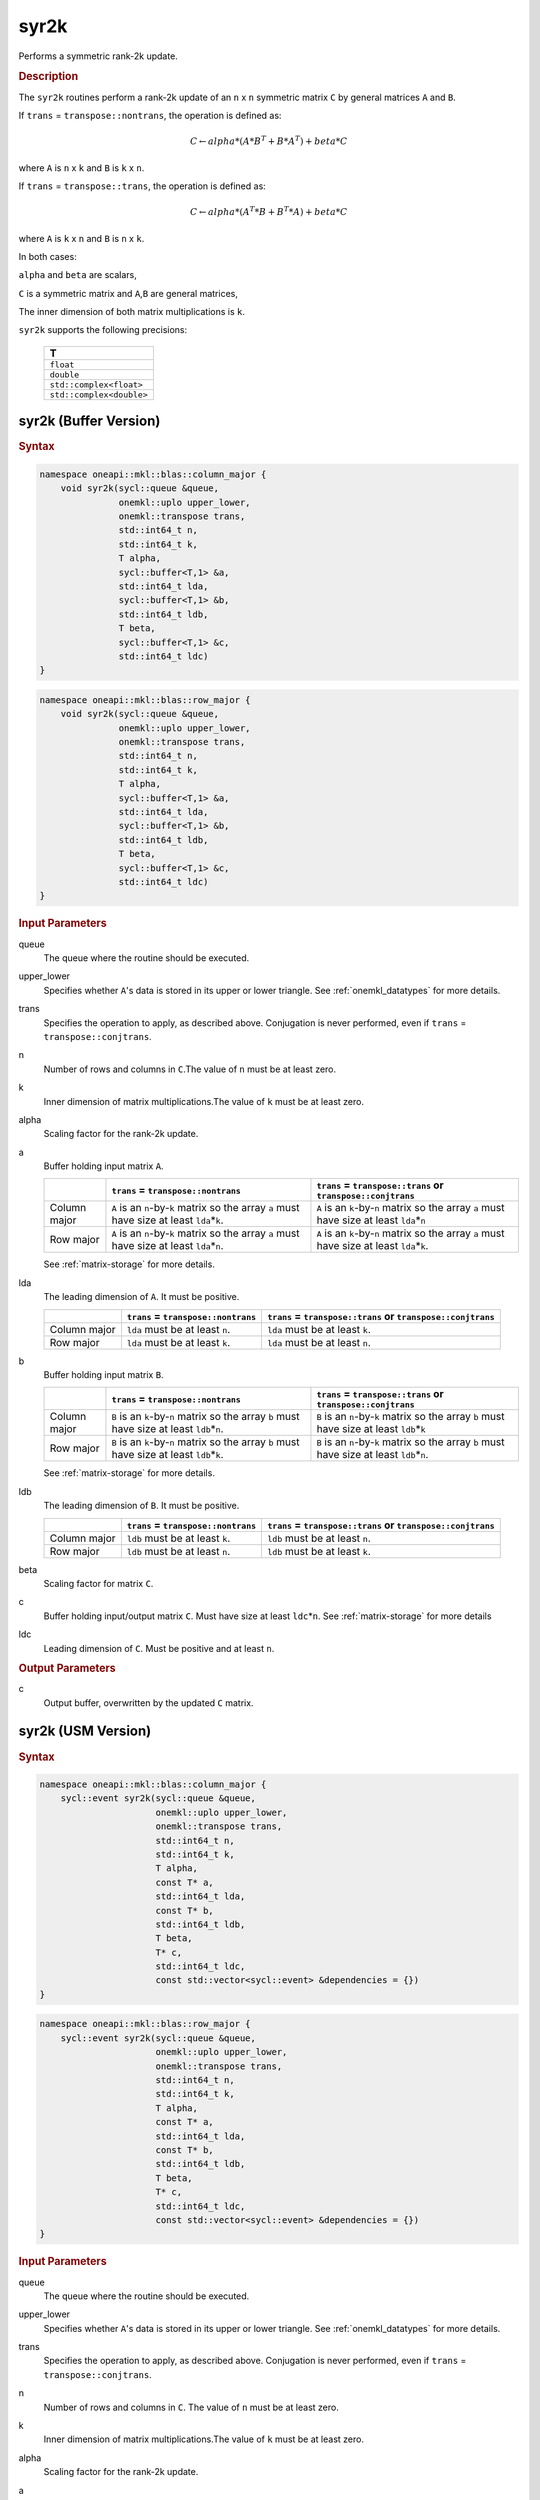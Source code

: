 .. _onemkl_blas_syr2k:

syr2k
=====

Performs a symmetric rank-2k update.

.. _onemkl_blas_syr2k_description:

.. rubric:: Description

The ``syr2k`` routines perform a rank-2k update of an ``n`` x ``n``
symmetric matrix ``C`` by general matrices ``A`` and ``B``. 

If ``trans`` = ``transpose::nontrans``, the operation is defined as:

.. math::

      C \leftarrow alpha*(A*B^T + B*A^T) + beta*C

where ``A`` is ``n`` x ``k`` and ``B`` is ``k`` x ``n``.

If ``trans`` = ``transpose::trans``, the operation is defined as:

.. math::

      C \leftarrow alpha*(A^T*B + B^T*A) + beta * C


where ``A`` is ``k`` x ``n`` and ``B`` is ``n`` x ``k``.


In both cases:

``alpha`` and ``beta`` are scalars,

``C`` is a symmetric matrix and ``A``,\ ``B`` are general matrices,

The inner dimension of both matrix multiplications is ``k``.

``syr2k`` supports the following precisions:

   .. list-table:: 
      :header-rows: 1

      * -  T 
      * -  ``float`` 
      * -  ``double`` 
      * -  ``std::complex<float>`` 
      * -  ``std::complex<double>`` 

.. _onemkl_blas_syr2k_buffer:

syr2k (Buffer Version)
----------------------

.. rubric:: Syntax

.. code-block:: cpp

   namespace oneapi::mkl::blas::column_major {
       void syr2k(sycl::queue &queue,
                  onemkl::uplo upper_lower,
                  onemkl::transpose trans,
                  std::int64_t n,
                  std::int64_t k,
                  T alpha,
                  sycl::buffer<T,1> &a,
                  std::int64_t lda,
                  sycl::buffer<T,1> &b,
                  std::int64_t ldb,
                  T beta,
                  sycl::buffer<T,1> &c,
                  std::int64_t ldc)
   }
.. code-block:: cpp

   namespace oneapi::mkl::blas::row_major {
       void syr2k(sycl::queue &queue,
                  onemkl::uplo upper_lower,
                  onemkl::transpose trans,
                  std::int64_t n,
                  std::int64_t k,
                  T alpha,
                  sycl::buffer<T,1> &a,
                  std::int64_t lda,
                  sycl::buffer<T,1> &b,
                  std::int64_t ldb,
                  T beta,
                  sycl::buffer<T,1> &c,
                  std::int64_t ldc)
   }

.. container:: section

   .. rubric:: Input Parameters

   queue
      The queue where the routine should be executed.

   upper_lower
      Specifies whether ``A``'s data is stored in its upper or lower
      triangle. See :ref:`onemkl_datatypes` for more details.

   trans
      Specifies the operation to apply, as described above. Conjugation
      is never performed, even if ``trans`` = ``transpose::conjtrans``.

   n
      Number of rows and columns in ``C``.The value of ``n`` must be at
      least zero.

   k
      Inner dimension of matrix multiplications.The value of ``k`` must
      be at least zero.

   alpha
      Scaling factor for the rank-2k update.

   a
      Buffer holding input matrix ``A``.

      .. list-table::
         :header-rows: 1

         * -
           - ``trans`` = ``transpose::nontrans``
           - ``trans`` = ``transpose::trans`` or ``transpose::conjtrans``
         * - Column major
           - ``A`` is an ``n``-by-``k`` matrix so the array ``a``
             must have size at least ``lda``\ \*\ ``k``.
           - ``A`` is an ``k``-by-``n`` matrix so the array ``a``
             must have size at least ``lda``\ \*\ ``n``
         * - Row major
           - ``A`` is an ``n``-by-``k`` matrix so the array ``a``
             must have size at least ``lda``\ \*\ ``n``.
           - ``A`` is an ``k``-by-``n`` matrix so the array ``a``
             must have size at least ``lda``\ \*\ ``k``.

      See :ref:`matrix-storage` for
      more details.

   lda
      The leading dimension of ``A``. It must be positive.

      .. list-table::
         :header-rows: 1

         * -
           - ``trans`` = ``transpose::nontrans``
           - ``trans`` = ``transpose::trans`` or ``transpose::conjtrans``
         * - Column major
           - ``lda`` must be at least ``n``.
           - ``lda`` must be at least ``k``.
         * - Row major
           - ``lda`` must be at least ``k``.
           - ``lda`` must be at least ``n``.

   b
      Buffer holding input matrix ``B``.

      .. list-table::
         :header-rows: 1

         * -
           - ``trans`` = ``transpose::nontrans``
           - ``trans`` = ``transpose::trans`` or ``transpose::conjtrans``
         * - Column major
           - ``B`` is an ``k``-by-``n`` matrix so the array ``b``
             must have size at least ``ldb``\ \*\ ``n``.
           - ``B`` is an ``n``-by-``k`` matrix so the array ``b``
             must have size at least ``ldb``\ \*\ ``k``
         * - Row major
           - ``B`` is an ``k``-by-``n`` matrix so the array ``b``
             must have size at least ``ldb``\ \*\ ``k``.
           - ``B`` is an ``n``-by-``k`` matrix so the array ``b``
             must have size at least ``ldb``\ \*\ ``n``.

      See :ref:`matrix-storage`
      for more details.

   ldb
      The leading dimension of ``B``. It must be positive.

      .. list-table::
         :header-rows: 1

         * -
           - ``trans`` = ``transpose::nontrans``
           - ``trans`` = ``transpose::trans`` or ``transpose::conjtrans``
         * - Column major
           - ``ldb`` must be at least ``k``.
           - ``ldb`` must be at least ``n``.
         * - Row major
           - ``ldb`` must be at least ``n``.
           - ``ldb`` must be at least ``k``.

   beta
      Scaling factor for matrix ``C``.

   c
      Buffer holding input/output matrix ``C``. Must have size at least
      ``ldc``\ \*\ ``n``. See :ref:`matrix-storage` for
      more details

   ldc
      Leading dimension of ``C``. Must be positive and at least ``n``.

.. container:: section

   .. rubric:: Output Parameters

   c
      Output buffer, overwritten by the updated ``C`` matrix.

      

.. _onemkl_blas_syr2k_usm:

syr2k (USM Version)
-------------------

.. rubric:: Syntax

.. code-block:: cpp

   namespace oneapi::mkl::blas::column_major {
       sycl::event syr2k(sycl::queue &queue,
                         onemkl::uplo upper_lower,
                         onemkl::transpose trans,
                         std::int64_t n,
                         std::int64_t k,
                         T alpha,
                         const T* a,
                         std::int64_t lda,
                         const T* b,
                         std::int64_t ldb,
                         T beta,
                         T* c,
                         std::int64_t ldc,
                         const std::vector<sycl::event> &dependencies = {})
   }
.. code-block:: cpp

   namespace oneapi::mkl::blas::row_major {
       sycl::event syr2k(sycl::queue &queue,
                         onemkl::uplo upper_lower,
                         onemkl::transpose trans,
                         std::int64_t n,
                         std::int64_t k,
                         T alpha,
                         const T* a,
                         std::int64_t lda,
                         const T* b,
                         std::int64_t ldb,
                         T beta,
                         T* c,
                         std::int64_t ldc,
                         const std::vector<sycl::event> &dependencies = {})
   }

.. container:: section

   .. rubric:: Input Parameters

   queue
      The queue where the routine should be executed.

   upper_lower
      Specifies whether ``A``'s data is stored in its upper or lower
      triangle. See :ref:`onemkl_datatypes` for more details.

   trans
      Specifies the operation to apply, as described above.
      Conjugation is never performed, even if ``trans`` =
      ``transpose::conjtrans``.

   n
      Number of rows and columns in ``C``. The value of ``n`` must be
      at least zero.

   k
      Inner dimension of matrix multiplications.The value of ``k``
      must be at least zero.

   alpha
      Scaling factor for the rank-2k update.

   a
      Pointer to input matrix ``A``.

      .. list-table::
         :header-rows: 1

         * -
           - ``trans`` = ``transpose::nontrans``
           - ``trans`` = ``transpose::trans`` or ``transpose::conjtrans``
         * - Column major
           - ``A`` is an ``n``-by-``k`` matrix so the array ``a``
             must have size at least ``lda``\ \*\ ``k``.
           - ``A`` is an ``k``-by-``n`` matrix so the array ``a``
             must have size at least ``lda``\ \*\ ``n``
         * - Row major
           - ``A`` is an ``n``-by-``k`` matrix so the array ``a``
             must have size at least ``lda``\ \*\ ``n``.
           - ``A`` is an ``k``-by-``n`` matrix so the array ``a``
             must have size at least ``lda``\ \*\ ``k``.
      
      See :ref:`matrix-storage` for more details.

   lda
      The leading dimension of ``A``. It must be positive.

      .. list-table::
         :header-rows: 1

         * -
           - ``trans`` = ``transpose::nontrans``
           - ``trans`` = ``transpose::trans`` or ``transpose::conjtrans``
         * - Column major
           - ``lda`` must be at least ``n``.
           - ``lda`` must be at least ``k``.
         * - Row major
           - ``lda`` must be at least ``k``.
           - ``lda`` must be at least ``n``.

   b
      Pointer to input matrix ``B``.

      .. list-table::
         :header-rows: 1

         * -
           - ``trans`` = ``transpose::nontrans``
           - ``trans`` = ``transpose::trans`` or ``transpose::conjtrans``
         * - Column major
           - ``B`` is an ``k``-by-``n`` matrix so the array ``b``
             must have size at least ``ldb``\ \*\ ``n``.
           - ``B`` is an ``n``-by-``k`` matrix so the array ``b``
             must have size at least ``ldb``\ \*\ ``k``
         * - Row major
           - ``B`` is an ``k``-by-``n`` matrix so the array ``b``
             must have size at least ``ldb``\ \*\ ``k``.
           - ``B`` is an ``n``-by-``k`` matrix so the array ``b``
             must have size at least ``ldb``\ \*\ ``n``.
   
      See :ref:`matrix-storage` for
      more details.

   ldb
      The leading dimension of ``B``. It must be positive.

      .. list-table::
         :header-rows: 1

         * -
           - ``trans`` = ``transpose::nontrans``
           - ``trans`` = ``transpose::trans`` or ``transpose::conjtrans``
         * - Column major
           - ``ldb`` must be at least ``k``.
           - ``ldb`` must be at least ``n``.
         * - Row major
           - ``ldb`` must be at least ``n``.
           - ``ldb`` must be at least ``k``.

   beta
      Scaling factor for matrix ``C``.

   c
      Pointer to input/output matrix ``C``. Must have size at least
      ``ldc``\ \*\ ``n``. See :ref:`matrix-storage` for
      more details

   ldc
      Leading dimension of ``C``. Must be positive and at least
      ``n``.

   dependencies
      List of events to wait for before starting computation, if any.
      If omitted, defaults to no dependencies.

.. container:: section

   .. rubric:: Output Parameters

   c
      Pointer to the output matrix, overwritten by the updated ``C``
      matrix.

.. container:: section

   .. rubric:: Return Values

   Output event to wait on to ensure computation is complete.


   **Parent topic:** :ref:`blas-level-3-routines`
